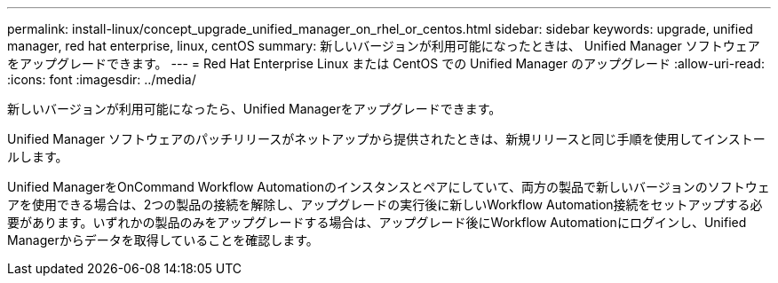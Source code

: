 ---
permalink: install-linux/concept_upgrade_unified_manager_on_rhel_or_centos.html 
sidebar: sidebar 
keywords: upgrade, unified manager, red hat enterprise, linux, centOS 
summary: 新しいバージョンが利用可能になったときは、 Unified Manager ソフトウェアをアップグレードできます。 
---
= Red Hat Enterprise Linux または CentOS での Unified Manager のアップグレード
:allow-uri-read: 
:icons: font
:imagesdir: ../media/


[role="lead"]
新しいバージョンが利用可能になったら、Unified Managerをアップグレードできます。

Unified Manager ソフトウェアのパッチリリースがネットアップから提供されたときは、新規リリースと同じ手順を使用してインストールします。

Unified ManagerをOnCommand Workflow Automationのインスタンスとペアにしていて、両方の製品で新しいバージョンのソフトウェアを使用できる場合は、2つの製品の接続を解除し、アップグレードの実行後に新しいWorkflow Automation接続をセットアップする必要があります。いずれかの製品のみをアップグレードする場合は、アップグレード後にWorkflow Automationにログインし、Unified Managerからデータを取得していることを確認します。
